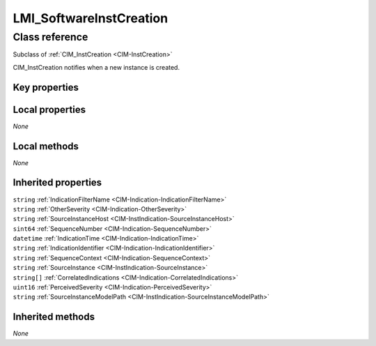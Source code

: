 .. _LMI-SoftwareInstCreation:

LMI_SoftwareInstCreation
------------------------

Class reference
===============
Subclass of :ref:`CIM_InstCreation <CIM-InstCreation>`

CIM_InstCreation notifies when a new instance is created.


Key properties
^^^^^^^^^^^^^^


Local properties
^^^^^^^^^^^^^^^^

*None*

Local methods
^^^^^^^^^^^^^

*None*

Inherited properties
^^^^^^^^^^^^^^^^^^^^

| ``string`` :ref:`IndicationFilterName <CIM-Indication-IndicationFilterName>`
| ``string`` :ref:`OtherSeverity <CIM-Indication-OtherSeverity>`
| ``string`` :ref:`SourceInstanceHost <CIM-InstIndication-SourceInstanceHost>`
| ``sint64`` :ref:`SequenceNumber <CIM-Indication-SequenceNumber>`
| ``datetime`` :ref:`IndicationTime <CIM-Indication-IndicationTime>`
| ``string`` :ref:`IndicationIdentifier <CIM-Indication-IndicationIdentifier>`
| ``string`` :ref:`SequenceContext <CIM-Indication-SequenceContext>`
| ``string`` :ref:`SourceInstance <CIM-InstIndication-SourceInstance>`
| ``string[]`` :ref:`CorrelatedIndications <CIM-Indication-CorrelatedIndications>`
| ``uint16`` :ref:`PerceivedSeverity <CIM-Indication-PerceivedSeverity>`
| ``string`` :ref:`SourceInstanceModelPath <CIM-InstIndication-SourceInstanceModelPath>`

Inherited methods
^^^^^^^^^^^^^^^^^

*None*

